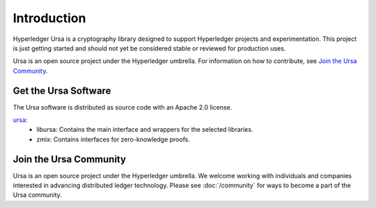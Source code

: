 ************
Introduction
************

Hyperledger Ursa is a cryptography library designed to support Hyperledger
projects and experimentation. This project is just getting started and should
not yet be considered stable or reviewed for production uses.

Ursa is an open source project under the Hyperledger umbrella. For
information on how to contribute, see `Join the Ursa Community`_.


Get the Ursa Software
-------------------------

The Ursa software is distributed as source code with an Apache 2.0 license.

`ursa <https://github.com/hyperledger/ursa>`_:
  * libursa:
    Contains the main interface and wrappers for the selected libraries.

  * zmix:
    Contains interfaces for zero-knowledge proofs.


Join the Ursa Community
---------------------------

Ursa is an open source project under the Hyperledger umbrella. We welcome
working with individuals and companies interested in advancing distributed
ledger technology. Please see :doc:`/community` for ways to become a part of
the Ursa community.


.. Licensed under Creative Commons Attribution 4.0 International License
.. https://creativecommons.org/licenses/by/4.0/
